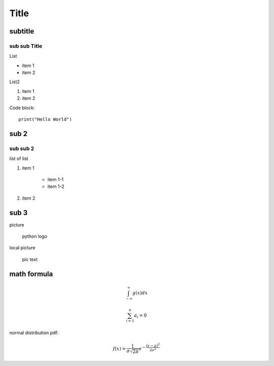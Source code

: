 Title
============

subtitle 
-------------

sub sub Title
^^^^^^^^^^^^^^^^^^

List

- item 1
- item 2

List2

#. item 1
#. item 2

Code block::

    print("Hello World")


sub 2
-----------

sub sub 2
^^^^^^^^^^^^^^^^^^

list of list

#. item 1

    - item 1-1
    - item 1-2

#. item 2


sub 3
-----------

picture

.. figure:: https://www.python.org/static/community_logos/python-logo-master-v3-TM.png
   :alt: python logo
   :width: 200

   python logo

local picture

.. figure:: ../../pic.png
   :alt: alt text
   :width: 200

   pic text

math formula
-----------------------

.. math::

    \int_{-\infty}^\infty g(x) dx

.. math::

    \sum_{i=1}^n a_i=0

normal distribution pdf:

.. math::

    f(x) = \frac{1}{\sigma\sqrt{2\pi}} e^{-\frac{(x-\mu)^2}{2\sigma^2}}

